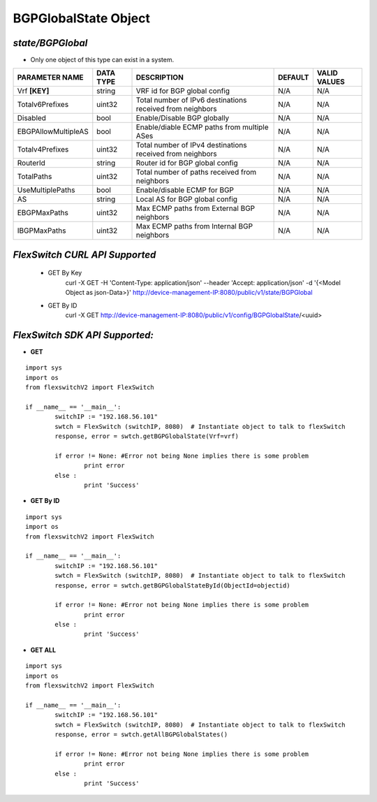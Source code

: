 BGPGlobalState Object
=============================================================

*state/BGPGlobal*
------------------------------------

- Only one object of this type can exist in a system.

+---------------------+---------------+--------------------------------+-------------+------------------+
| **PARAMETER NAME**  | **DATA TYPE** |        **DESCRIPTION**         | **DEFAULT** | **VALID VALUES** |
+---------------------+---------------+--------------------------------+-------------+------------------+
| Vrf **[KEY]**       | string        | VRF id for BGP global config   | N/A         | N/A              |
+---------------------+---------------+--------------------------------+-------------+------------------+
| Totalv6Prefixes     | uint32        | Total number of IPv6           | N/A         | N/A              |
|                     |               | destinations received from     |             |                  |
|                     |               | neighbors                      |             |                  |
+---------------------+---------------+--------------------------------+-------------+------------------+
| Disabled            | bool          | Enable/Disable BGP globally    | N/A         | N/A              |
+---------------------+---------------+--------------------------------+-------------+------------------+
| EBGPAllowMultipleAS | bool          | Enable/diable ECMP paths from  | N/A         | N/A              |
|                     |               | multiple ASes                  |             |                  |
+---------------------+---------------+--------------------------------+-------------+------------------+
| Totalv4Prefixes     | uint32        | Total number of IPv4           | N/A         | N/A              |
|                     |               | destinations received from     |             |                  |
|                     |               | neighbors                      |             |                  |
+---------------------+---------------+--------------------------------+-------------+------------------+
| RouterId            | string        | Router id for BGP global       | N/A         | N/A              |
|                     |               | config                         |             |                  |
+---------------------+---------------+--------------------------------+-------------+------------------+
| TotalPaths          | uint32        | Total number of paths received | N/A         | N/A              |
|                     |               | from neighbors                 |             |                  |
+---------------------+---------------+--------------------------------+-------------+------------------+
| UseMultiplePaths    | bool          | Enable/disable ECMP for BGP    | N/A         | N/A              |
+---------------------+---------------+--------------------------------+-------------+------------------+
| AS                  | string        | Local AS for BGP global config | N/A         | N/A              |
+---------------------+---------------+--------------------------------+-------------+------------------+
| EBGPMaxPaths        | uint32        | Max ECMP paths from External   | N/A         | N/A              |
|                     |               | BGP neighbors                  |             |                  |
+---------------------+---------------+--------------------------------+-------------+------------------+
| IBGPMaxPaths        | uint32        | Max ECMP paths from Internal   | N/A         | N/A              |
|                     |               | BGP neighbors                  |             |                  |
+---------------------+---------------+--------------------------------+-------------+------------------+



*FlexSwitch CURL API Supported*
------------------------------------

	- GET By Key
		 curl -X GET -H 'Content-Type: application/json' --header 'Accept: application/json' -d '{<Model Object as json-Data>}' http://device-management-IP:8080/public/v1/state/BGPGlobal
	- GET By ID
		 curl -X GET http://device-management-IP:8080/public/v1/config/BGPGlobalState/<uuid>


*FlexSwitch SDK API Supported:*
------------------------------------



- **GET**


::

	import sys
	import os
	from flexswitchV2 import FlexSwitch

	if __name__ == '__main__':
		switchIP := "192.168.56.101"
		swtch = FlexSwitch (switchIP, 8080)  # Instantiate object to talk to flexSwitch
		response, error = swtch.getBGPGlobalState(Vrf=vrf)

		if error != None: #Error not being None implies there is some problem
			print error
		else :
			print 'Success'


- **GET By ID**


::

	import sys
	import os
	from flexswitchV2 import FlexSwitch

	if __name__ == '__main__':
		switchIP := "192.168.56.101"
		swtch = FlexSwitch (switchIP, 8080)  # Instantiate object to talk to flexSwitch
		response, error = swtch.getBGPGlobalStateById(ObjectId=objectid)

		if error != None: #Error not being None implies there is some problem
			print error
		else :
			print 'Success'




- **GET ALL**


::

	import sys
	import os
	from flexswitchV2 import FlexSwitch

	if __name__ == '__main__':
		switchIP := "192.168.56.101"
		swtch = FlexSwitch (switchIP, 8080)  # Instantiate object to talk to flexSwitch
		response, error = swtch.getAllBGPGlobalStates()

		if error != None: #Error not being None implies there is some problem
			print error
		else :
			print 'Success'


